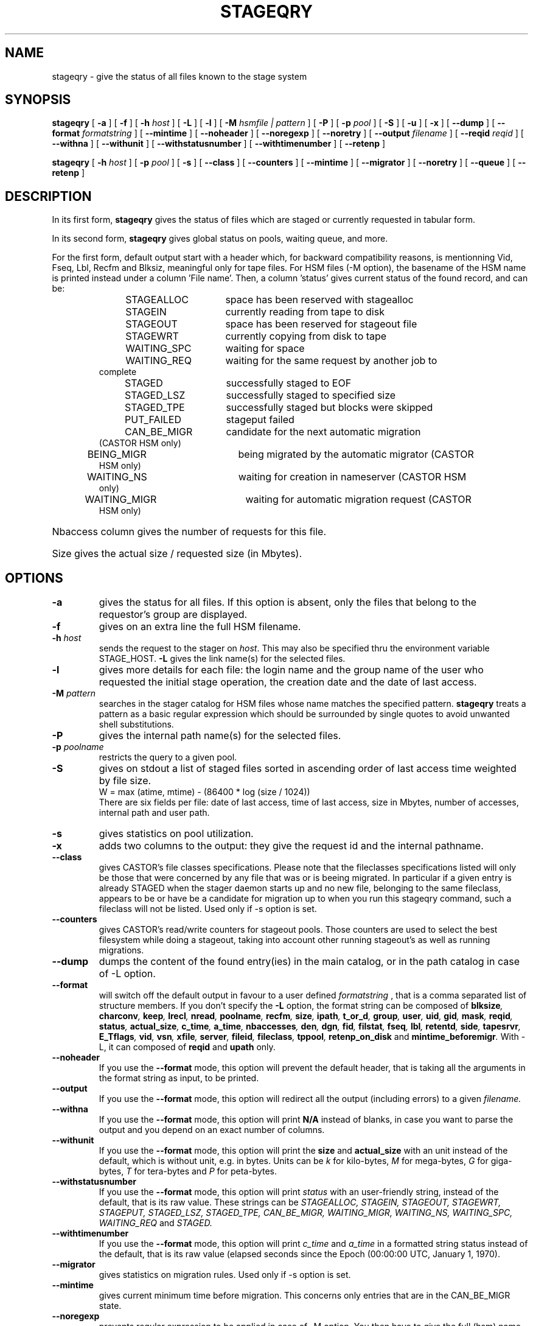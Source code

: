 .\" $Id: stageqry.man,v 1.25 2002/10/27 23:29:13 jdurand Exp $
.\"
.\" @(#)$RCSfile: stageqry.man,v $ $Revision: 1.25 $ $Date: 2002/10/27 23:29:13 $ CERN IT-PDP/DM Jean-Philippe Baud
.\" Copyright (C) 1994-2002 by CERN/IT/DS/HSM
.\" All rights reserved
.\"
.TH STAGEQRY "1" "$Date: 2002/10/27 23:29:13 $" "CASTOR" "Stage User Commands"
.SH NAME
stageqry \- give the status of all files known to the stage system
.SH SYNOPSIS
.B stageqry
[
.BI \-a
] [
.BI \-f
] [
.BI \-h " host"
] [
.BI \-L
] [
.BI \-l
] [
.BI \-M " hsmfile | pattern"
] [
.BI \-P
] [
.BI \-p " pool"
] [
.BI \-S
] [
.BI \-u
] [
.BI \-x
] [
.BI \-\-dump
] [
.BI \-\-format " formatstring"
] [
.BI \-\-mintime
] [
.BI \-\-noheader
] [
.BI \-\-noregexp
] [ 
.BI \-\-noretry
] [
.BI \-\-output " filename"
] [
.BI \-\-reqid " reqid"
] [
.BI \-\-withna
] [
.BI \-\-withunit
] [
.BI \-\-withstatusnumber
] [
.BI \-\-withtimenumber
] [
.BI \-\-retenp
]
.LP
.B stageqry
[
.BI \-h " host"
] [
.BI \-p " pool"
] [
.BI \-s
] [
.BI \-\-class
] [
.BI \-\-counters
] [
.BI \-\-mintime
] [
.BI \-\-migrator
] [ 
.BI \-\-noretry
] [
.BI \-\-queue
] [
.BI \-\-retenp
]
.SH DESCRIPTION
In its first form, 
.B stageqry
gives the status of files which are staged or currently requested
in tabular form.
.LP
In its second form, 
.B stageqry
gives global status on pools, waiting queue, and more.
.LP
For the first form, default output start with a header which, for backward compatibility reasons, is mentionning Vid, Fseq, Lbl, Recfm and Blksiz, meaningful only for tape files. For HSM files (\-M option), the basename of the HSM name is printed instead under a column 'File name'. Then, a column 'status' gives current status of the found record, and can be:
.RS
STAGEALLOC	space has been reserved with stagealloc
.TP
STAGEIN	currently reading from tape to disk
.TP
STAGEOUT	space has been reserved for stageout file
.TP
STAGEWRT	currently copying from disk to tape
.TP
WAITING_SPC	waiting for space
.TP
WAITING_REQ	waiting for the same request by another job to complete
.TP
STAGED	successfully staged to EOF
.TP
STAGED_LSZ	successfully staged to specified size
.TP
STAGED_TPE	successfully staged but blocks were skipped
.TP
PUT_FAILED	stageput failed
.TP
CAN_BE_MIGR	candidate for the next automatic migration (CASTOR HSM only)
.TP
BEING_MIGR	being migrated by the automatic migrator (CASTOR HSM only)
.TP
WAITING_NS	waiting for creation in nameserver (CASTOR HSM only)
.TP
WAITING_MIGR	waiting for automatic migration request (CASTOR HSM only)
.RE
.HP
Nbaccess column gives the number of requests for this file.
.HP
Size gives the actual size / requested size (in Mbytes).
.SH OPTIONS
.TP
.BI \-a
gives the status for all files. If this option is absent, only the files
that belong to the requestor's group are displayed.
.TP
.BI \-f
gives on an extra line the full HSM filename.
.TP
.BI \-h " host"
sends the request to the stager on
.IR host .
This may also be specified thru the environment variable STAGE_HOST.
.BI \-L
gives the link name(s) for the selected files.
.TP
.BI \-l
gives more details for each file: the login name and the group name of the
user who requested the initial stage operation, the creation date and the
date of last access.
.TP
.BI \-M " pattern"
searches in the stager catalog for HSM files whose name matches the specified
pattern.
.B stageqry
treats a pattern as a basic regular expression which should be surrounded
by single quotes to avoid unwanted shell substitutions.
.TP
.BI \-P
gives the internal path name(s) for the selected files.
.TP
.BI \-p " poolname"
restricts the query to a given pool.
.TP
.BI \-S
gives on stdout a list of staged files sorted in ascending order of last access
time weighted by file size.
.br
        W = max (atime, mtime) \- (86400 * log (size / 1024))
.br
There are six fields per file: date of last access, time of last access, size
in Mbytes, number of accesses, internal path and user path.
.TP
.BI \-s
gives statistics on pool utilization.
.TP
.BI \-x
adds two columns to the output: they give the request id and the internal
pathname.
.TP
.BI \-\-class
gives CASTOR's file classes specifications. Please note that the fileclasses specifications listed will only be those that were concerned by any file that was or is beeing migrated. In particular if a given entry is already STAGED when the stager daemon starts up and no new file, belonging to the same fileclass, appears to be or have be a candidate for migration up to when you run this stageqry command, such a fileclass will not be listed. Used only if -s option is set.
.TP
.BI \-\-counters
gives CASTOR's read/write counters for stageout pools. Those counters are used to select the best filesystem while doing a stageout, taking into account other running stageout's as well as running migrations.
.TP
.BI \-\-dump
dumps the content of the found entry(ies) in the main catalog, or in the path catalog in case of \-L option.
.TP
.BI \-\-format
will switch off the default output in favour to a user defined
.I formatstring
, that is a comma separated list of structure members. If you don't specify the 
.BI \-L
option, the format string can be composed of
.BI blksize ,
.BI charconv ,
.BI keep ,
.BI lrecl ,
.BI nread ,
.BI poolname ,
.BI recfm ,
.BI size ,
.BI ipath ,
.BI t_or_d ,
.BI group ,
.BI user ,
.BI uid ,
.BI gid ,
.BI mask ,
.BI reqid ,
.BI status ,
.BI actual_size ,
.BI c_time ,
.BI a_time ,
.BI nbaccesses ,
.BI den ,
.BI dgn ,
.BI fid ,
.BI filstat ,
.BI fseq ,
.BI lbl ,
.BI retentd ,
.BI side ,
.BI tapesrvr ,
.BI E_Tflags ,
.BI vid ,
.BI vsn ,
.BI xfile ,
.BI server ,
.BI fileid ,
.BI fileclass ,
.BI tppool ,
.BI retenp_on_disk
and
.BI mintime_beforemigr .
With -L, it can composed of
.BI reqid
and
.BI upath
only.
.TP
.BI \-\-noheader
If you use the
.BI \-\-format
mode, this option will prevent the default header, that is taking all the arguments in the format string as input, to be printed.
.TP
.BI \-\-output
If you use the
.BI \-\-format
mode, this option will redirect all the output (including errors) to a given
.I filename.
.TP
.BI \-\-withna
If you use the
.BI \-\-format
mode, this option will print
.B N/A
instead of blanks, in case you want to parse the output and you depend on an exact number of columns.
.TP
.BI \-\-withunit
If you use the
.BI \-\-format
mode, this option will print the
.BI size
and
.BI actual_size
with an unit instead of the default, which is without unit, e.g. in bytes. Units can be
.I k
for kilo\-bytes,
.I M
for mega\-bytes,
.I G
for giga\-bytes,
.I T
for tera\-bytes and
.I P
for peta\-bytes.
.TP
.BI \-\-withstatusnumber
If you use the
.BI \-\-format
mode, this option will print
.I status
with an user-friendly string, instead of the default, that is its raw value. These strings can be
.I STAGEALLOC,
.I STAGEIN,
.I STAGEOUT,
.I STAGEWRT,
.I STAGEPUT,
.I STAGED_LSZ,
.I STAGED_TPE,
.I CAN_BE_MIGR,
.I WAITING_MIGR,
.I WAITING_NS,
.I WAITING_SPC,
.I WAITING_REQ
and
.I STAGED.
.TP
.BI \-\-withtimenumber
If you use the
.BI \-\-format
mode, this option will print
.I c_time
and
.I a_time
in a formatted string status instead of the default, that is its raw value (elapsed seconds since the Epoch (00:00:00 UTC, January 1, 1970).
.TP
.BI \-\-migrator
gives statistics on migration rules. Used only if \-s option is set.
.TP
.BI \-\-mintime
gives current minimum time before migration. This concerns only entries that are in the CAN_BE_MIGR state.
.TP
.BI \-\-noregexp
prevents regular expression to be applied in case of \-M option. You then have to give the full (hsm) name as it was given when the entry was created inside the stager.
.TP
.B \-\-noretry
There will be no retry in case of any failure. Can be set using environment variable STAGE_NORETRY to a non-zero value, or an entry 'STG NORETRY' in /etc/shift.conf.
.TP
.BI \-\-queue
gives CASTOR's waiting queue content.
.TP
.BI \-\-reqid " reqid "
outputs only entries that have this given reqid.
.TP
.BI \-\-retenp
gives current retention period on disk. This period will be showed in terms of either maximum timestamp, or generic keywords that are: AS_LONG_AS_POSSIBLE and INFINITE_LIFETIME, or Expired. The CASTOR files lifetime can be changed using the \fBstagechng\fP command. A retention period of INFINITE_LIFETIME guarantees that the corresponding entry will never be purged. A retention period of AS_LONG_AS_POSSIBLE says that the corresponding entry can be purged if there is missing space into internal disks. Another value specifies that the corresponding entry will be automatically removed if local time of the stager daemon exceeds printed value, or will be removed almost immediated if it says Expired.
.\" .TP
.\" .BI \-\-side " sidenumber "
.\" outputs only entries coming from multi-sided media (like DVD). Only with
.BI \-V
option.
.\" .TP
.\" .BI \-\-display_side
.\" Forces 'tape' files with a side number greater than zero to follow the multi-sided format as quoted in the NOTES section below. Please see the NOTES section.
.SH EXAMPLES
.TP
.nf
.cs R 18
stageqry -M $CASTOR_HOME -flx
File name                            State      Nbacc.     Size    Pool
file03                               STAGED          1    0.0/0    castordev         305 castordev:/tmp/stage_castordev/c3/stage/file03.305
 /castor/cern.ch/user/j/jdurand/2002/09/30/file03
                        created by  jdurand   c3  2002/09/30 18:47:37
                        last access               2002/09/30 18:48:10
testforstagecat                      STAGED          1    0.0/0    castordev         352 castordev:/tmp/stage_castordev/c3/stage/testfile02
 /castor/cern.ch/user/j/jdurand/testforstagecat
                        created by  jdurand   c3  2002/10/01 15:13:38
                        last access               2002/10/01 15:13:38
.cs R
.fi
.TP
stageqry \-s
.nf
.cs R 18
POOL stagetest DEFSIZE 200 MINFREE 10 GC shd02:/usr/local/bin/stage_clean
                              CAPACITY 492.00M FREE 476.39M ( 96.8%)
  shd02 /stage CAPACITY 492.00M FREE 476.39M ( 96.8%)
.cs R
.fi
.\" .SH NOTES
.\" \'Tape\' files coming from what is in fact multi-sided media (like DVD) and from a side number greater than zero (zero mean the first side) are shown with the following format in the first column: "%s/%d" where the string correspond to the VolumeID and the number to the side, respectively. For side zero (which is the default and only possible value for magnetic tape) the format of the first column is "%s", showing only the VolumeID.
.SH RETURN CODES
\
.br
0	Ok.
.br
1	Bad parameter.
.br
2	System error.

.SH SEE ALSO
\fBstage_other_options\fP(1), \fBstagechng\fP(1), \fBstage_struct\fP(3)

.SH AUTHOR
\fBCASTOR\fP Team <castor.support@cern.ch>

